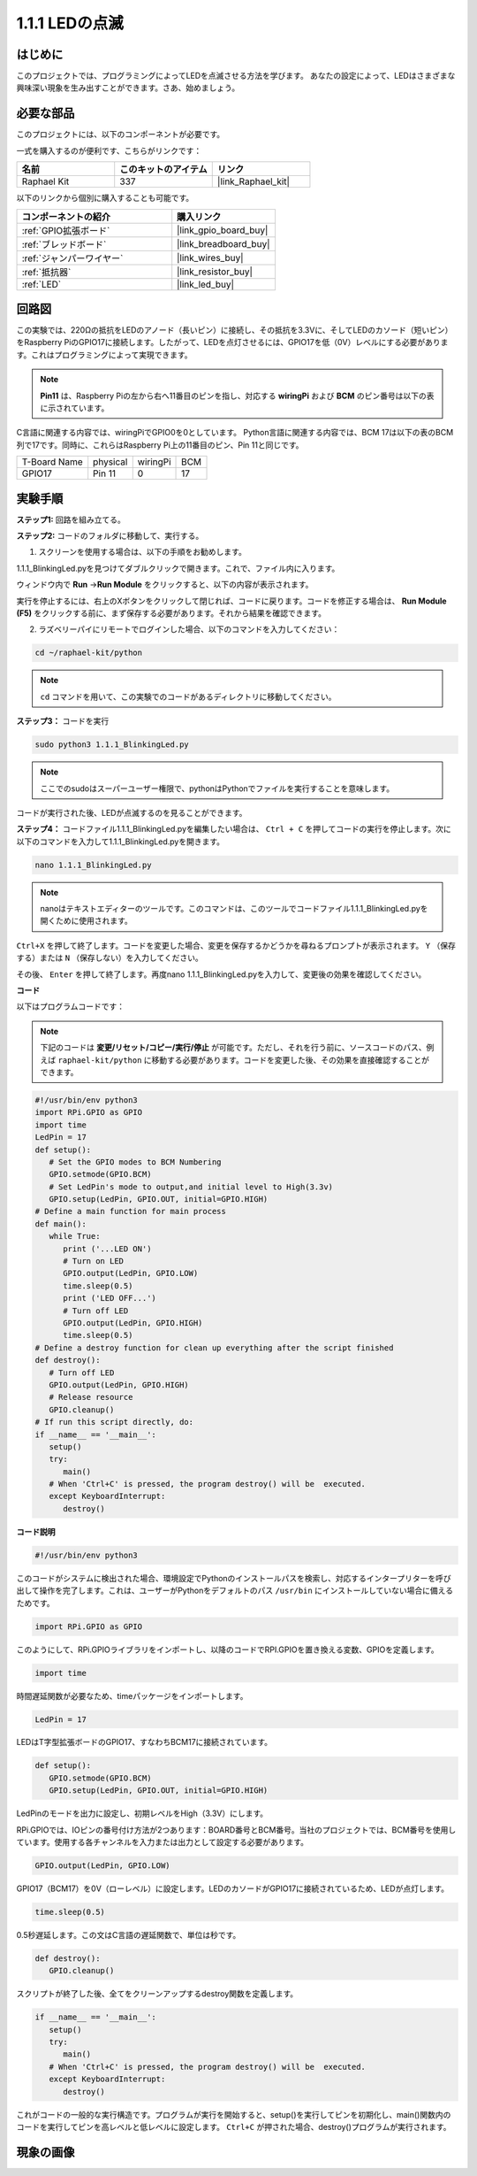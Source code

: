 .. _1.1.1_py:

1.1.1 LEDの点滅
=========================

はじめに
-----------------

このプロジェクトでは、プログラミングによってLEDを点滅させる方法を学びます。
あなたの設定によって、LEDはさまざまな興味深い現象を生み出すことができます。さあ、始めましょう。

必要な部品
------------------------------

このプロジェクトには、以下のコンポーネントが必要です。

.. image:: ../img/blinking_led_list.png
    :width: 800
    :align: center

一式を購入するのが便利です、こちらがリンクです：

.. list-table::
    :widths: 20 20 20
    :header-rows: 1

    *   - 名前
        - このキットのアイテム
        - リンク
    *   - Raphael Kit
        - 337
        - |link_Raphael_kit|

以下のリンクから個別に購入することも可能です。

.. list-table::
    :widths: 30 20
    :header-rows: 1

    *   - コンポーネントの紹介
        - 購入リンク

    *   - :ref:`GPIO拡張ボード`
        - |link_gpio_board_buy|
    *   - :ref:`ブレッドボード`
        - |link_breadboard_buy|
    *   - :ref:`ジャンパーワイヤー`
        - |link_wires_buy|
    *   - :ref:`抵抗器`
        - |link_resistor_buy|
    *   - :ref:`LED`
        - |link_led_buy|

回路図
---------------------

この実験では、220Ωの抵抗をLEDのアノード（長いピン）に接続し、その抵抗を3.3Vに、そしてLEDのカソード（短いピン）をRaspberry PiのGPIO17に接続します。したがって、LEDを点灯させるには、GPIO17を低（0V）レベルにする必要があります。これはプログラミングによって実現できます。

.. note::

    **Pin11** は、Raspberry Piの左から右へ11番目のピンを指し、対応する **wiringPi** および **BCM** のピン番号は以下の表に示されています。

C言語に関連する内容では、wiringPiでGPIO0を0としています。
Python言語に関連する内容では、BCM 17は以下の表のBCM列で17です。同時に、これらはRaspberry Pi上の11番目のピン、Pin 11と同じです。

============ ======== ======== ===
T-Board Name physical wiringPi BCM
GPIO17       Pin 11   0        17
============ ======== ======== ===

.. image:: ../img/image48.png
    :width: 800
    :align: center

実験手順
-----------------------------

**ステップ1:** 回路を組み立てる。

.. image:: ../img/image49.png
    :width: 800
    :align: center

**ステップ2:** コードのフォルダに移動して、実行する。

1. スクリーンを使用する場合は、以下の手順をお勧めします。

1.1.1_BlinkingLed.pyを見つけてダブルクリックで開きます。これで、ファイル内に入ります。

ウィンドウ内で **Run** ->\ **Run Module** をクリックすると、以下の内容が表示されます。

実行を停止するには、右上のXボタンをクリックして閉じれば、コードに戻ります。コードを修正する場合は、 **Run Module (F5)** をクリックする前に、まず保存する必要があります。それから結果を確認できます。



2. ラズベリーパイにリモートでログインした場合、以下のコマンドを入力してください：

.. raw:: html

   <run></run>

.. code-block::

   cd ~/raphael-kit/python

.. note::
    ``cd`` コマンドを用いて、この実験でのコードがあるディレクトリに移動してください。

**ステップ3：** コードを実行

.. raw:: html

   <run></run>

.. code-block::

   sudo python3 1.1.1_BlinkingLed.py

.. note::
    ここでのsudoはスーパーユーザー権限で、pythonはPythonでファイルを実行することを意味します。

コードが実行された後、LEDが点滅するのを見ることができます。

**ステップ4：** コードファイル1.1.1_BlinkingLed.pyを編集したい場合は、 ``Ctrl + C`` を押してコードの実行を停止します。次に以下のコマンドを入力して1.1.1_BlinkingLed.pyを開きます。

.. raw:: html

   <run></run>

.. code-block::

   nano 1.1.1_BlinkingLed.py

.. note::
    nanoはテキストエディターのツールです。このコマンドは、このツールでコードファイル1.1.1_BlinkingLed.pyを開くために使用されます。

``Ctrl+X`` を押して終了します。コードを変更した場合、変更を保存するかどうかを尋ねるプロンプトが表示されます。 ``Y`` （保存する）または ``N`` （保存しない）を入力してください。

その後、 ``Enter`` を押して終了します。再度nano 1.1.1_BlinkingLed.pyを入力して、変更後の効果を確認してください。

**コード**

以下はプログラムコードです：

.. note::

   下記のコードは **変更/リセット/コピー/実行/停止** が可能です。ただし、それを行う前に、ソースコードのパス、例えば ``raphael-kit/python`` に移動する必要があります。コードを変更した後、その効果を直接確認することができます。

.. raw:: html

    <run></run>

.. code-block:: python

   #!/usr/bin/env python3
   import RPi.GPIO as GPIO
   import time
   LedPin = 17
   def setup():
      # Set the GPIO modes to BCM Numbering
      GPIO.setmode(GPIO.BCM)
      # Set LedPin's mode to output,and initial level to High(3.3v)
      GPIO.setup(LedPin, GPIO.OUT, initial=GPIO.HIGH)
   # Define a main function for main process
   def main():
      while True:
         print ('...LED ON')
         # Turn on LED
         GPIO.output(LedPin, GPIO.LOW)
         time.sleep(0.5)
         print ('LED OFF...')
         # Turn off LED
         GPIO.output(LedPin, GPIO.HIGH)
         time.sleep(0.5)
   # Define a destroy function for clean up everything after the script finished
   def destroy():
      # Turn off LED
      GPIO.output(LedPin, GPIO.HIGH)
      # Release resource
      GPIO.cleanup()
   # If run this script directly, do:
   if __name__ == '__main__':
      setup()
      try:
         main()
      # When 'Ctrl+C' is pressed, the program destroy() will be  executed.
      except KeyboardInterrupt:
         destroy()


**コード説明**

.. code-block:: python

   #!/usr/bin/env python3

このコードがシステムに検出された場合、環境設定でPythonのインストールパスを検索し、対応するインタープリターを呼び出して操作を完了します。これは、ユーザーがPythonをデフォルトのパス ``/usr/bin`` にインストールしていない場合に備えるためです。

.. code-block:: python

   import RPi.GPIO as GPIO

このようにして、RPi.GPIOライブラリをインポートし、以降のコードでRPI.GPIOを置き換える変数、GPIOを定義します。

.. code-block:: python

   import time

時間遅延関数が必要なため、timeパッケージをインポートします。

.. code-block:: python

   LedPin = 17

LEDはT字型拡張ボードのGPIO17、すなわちBCM17に接続されています。

.. code-block:: python

   def setup():
      GPIO.setmode(GPIO.BCM)
      GPIO.setup(LedPin, GPIO.OUT, initial=GPIO.HIGH)

LedPinのモードを出力に設定し、初期レベルをHigh（3.3V）にします。

RPi.GPIOでは、IOピンの番号付け方法が2つあります：BOARD番号とBCM番号。当社のプロジェクトでは、BCM番号を使用しています。使用する各チャンネルを入力または出力として設定する必要があります。

.. code-block:: python

   GPIO.output(LedPin, GPIO.LOW)

GPIO17（BCM17）を0V（ローレベル）に設定します。LEDのカソードがGPIO17に接続されているため、LEDが点灯します。

.. code-block:: python

   time.sleep(0.5)

0.5秒遅延します。この文はC言語の遅延関数で、単位は秒です。

.. code-block:: python

   def destroy():
      GPIO.cleanup()  

スクリプトが終了した後、全てをクリーンアップするdestroy関数を定義します。

.. code-block:: python

   if __name__ == '__main__':
      setup()
      try:
         main()
      # When 'Ctrl+C' is pressed, the program destroy() will be  executed.
      except KeyboardInterrupt:
         destroy()

これがコードの一般的な実行構造です。プログラムが実行を開始すると、setup()を実行してピンを初期化し、main()関数内のコードを実行してピンを高レベルと低レベルに設定します。 ``Ctrl+C`` が押された場合、destroy()プログラムが実行されます。

現象の画像
--------------------

.. image:: ../img/image54.jpeg
    :width: 800
    :align: center

